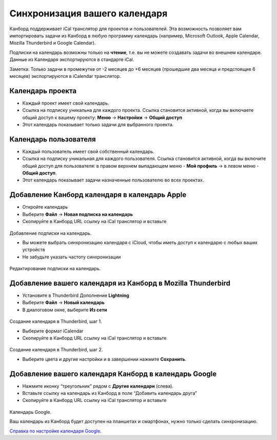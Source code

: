 Синхронизация вашего календаря
==============================

Канборд поддерживает iCal транслятор для проектов и пользователей. Эта
возможность позволяет вам импортировать задачи из Канборд в любую
программу календарь (например, Microsoft Outlook, Apple Calendar,
Mozilla Thunderbird и Google Calendar).

Подписки на календарь возможны только на **чтение**, т.е. вы не можете
создавать задачи во внешнем календаре. Данные из Календаря
экспортируются в стандарте iCal.

Заметка: Только задачи в промежутке от -2 месяцев до +6 месяцев
(прошедшие два месяца и предстоящие 6 месяцев) экспортируются в
iCalendar транслятор.

Календарь проекта
-----------------

-  Каждый проект имеет свой календарь.
-  Ссылка на подписку уникальна для каждого проекта. Ссылка становится
   активной, когда вы включаете общий доступ к вашему проекту: **Меню**
   -> **Настройки** -> **Общий доступ**
-  Этот календарь показывает только задачи для выбранного проекта.

Календарь пользователя
----------------------

-  Каждый пользователь имеет свой собственный календарь.
-  Ссылка на подписку уникальная для каждого пользователя. Ссылка
   становится активной, когда вы включите общий доступ для пользователя:
   в правом верхнем выпадающем меню - **Мой профиль** -> в левом меню -
   **Общий доступ**.
-  Этот календарь показывает задачи назначенные пользователю во всех
   проектах.

Добавление Канборд календаря в календарь Apple
----------------------------------------------

-  Откройте календарь
-  Выберите **Файл** -> **Новая подписка на календарь**
-  Скопируйте в Канборд URL ссылку на iCal транслятор и вставьте

.. figure:: /_static/apple-calendar-add-subscription.png
   :alt: Add iCal subscription

Добавление подписки на календарь.

-  Вы можете выбрать синхронизацию календаря с iCloud, чтобы иметь
   доступ к календарю с любых ваших устройств
-  Не забудьте указать частоту синхронизации

.. figure:: /_static/apple-calendar-edit-subscription.png
   :alt: Edit iCal subscription

Редактирование подписки на календарь.

Добавление вашего календаря из Канборд в Mozilla Thunderbird
------------------------------------------------------------

-  Установите в Thunderbird Дополнение **Lightning**
-  Выберите **Файл** -> **Новый календарь**
-  В диалоговом окне, выберите **Из сети**

.. figure:: /_static/thunderbird-new-calendar-step1.png
   :alt: Thunderbird Step 1

Создание календаря в Thunderbird, шаг 1.

-  Выберите формат iCalendar
-  Скопируйте в Канборд URL ссылку на iCal транслятор и вставьте

.. figure:: /_static/thunderbird-new-calendar-step2.png
   :alt: Thunderbird Step 2

Создание календаря в Thunderbird, шаг 2.

-  Выберите цвета и другие настройки и в завершении нажмите
   **Сохранить**.

Добавление вашего календаря Канборд в календарь Google
-------------------------------------------------------

-  Нажмите иконку “треугольник” рядом с **Другие календари** (слева).
-  Вставьте ссылку на календарь из Канборд в поле “Добавить календарь
   друга”
-  Скопируйте в Канборд URL ссылку на iCal транслятор и вставьте

.. figure:: /_static/google-calendar-add-subscription.png
   :alt: Google Calendar

Календарь Google.

Ваш календарь из Канборд будет доступен на планшетах и смартфонах, нужно
только сделать синхронизацию.

`Справка по настройке календаря
Google <https://support.google.com/calendar/?hl=ru#topic=3417969>`__.
